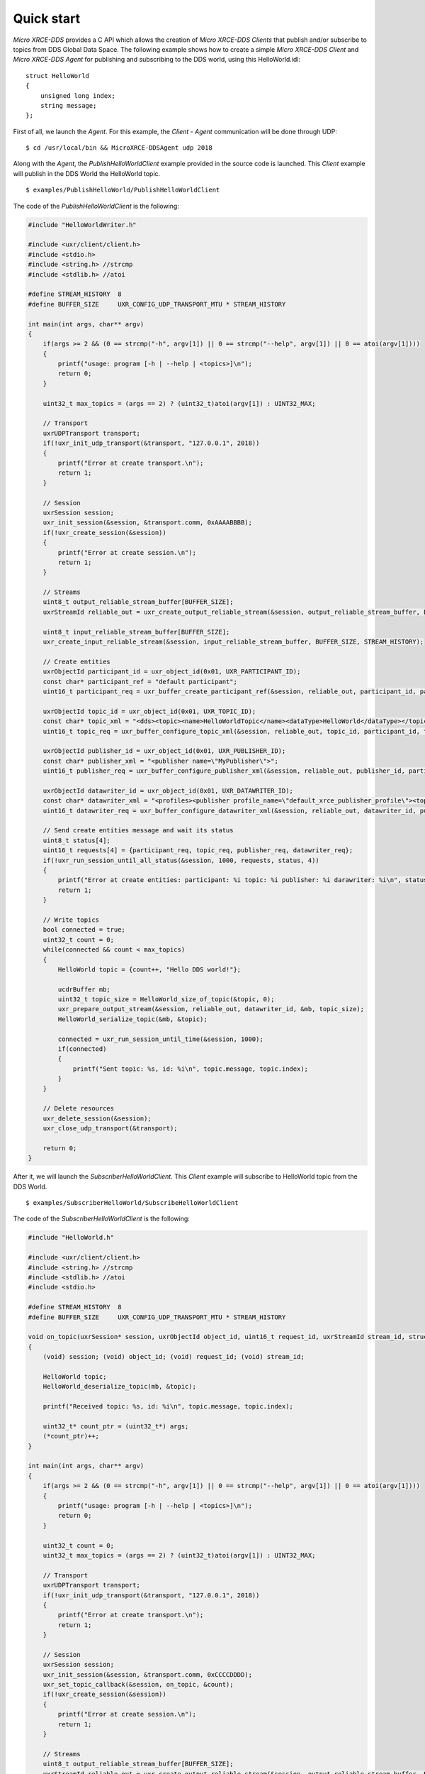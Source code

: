 .. _quickstart_label:

Quick start
===========
`Micro XRCE-DDS` provides a C API which allows the creation of `Micro XRCE-DDS Clients` that publish and/or subscribe to topics from DDS Global Data Space.
The following example shows how to create a simple `Micro XRCE-DDS Client` and `Micro XRCE-DDS Agent` for publishing and subscribing to the DDS world, using this HelloWorld.idl: ::

    struct HelloWorld
    {
        unsigned long index;
        string message;
    };

First of all, we launch the `Agent`. For this example, the `Client` - `Agent` communication will be done through UDP: ::

    $ cd /usr/local/bin && MicroXRCE-DDSAgent udp 2018

Along with the `Agent`, the `PublishHelloWorldClient` example provided in the source code is launched.
This `Client` example will publish in the DDS World the HelloWorld topic. ::

    $ examples/PublishHelloWorld/PublishHelloWorldClient

The code of the *PublishHelloWorldClient* is the following:

.. code-block:: C

    #include "HelloWorldWriter.h"

    #include <uxr/client/client.h>
    #include <stdio.h>
    #include <string.h> //strcmp
    #include <stdlib.h> //atoi

    #define STREAM_HISTORY  8
    #define BUFFER_SIZE     UXR_CONFIG_UDP_TRANSPORT_MTU * STREAM_HISTORY

    int main(int args, char** argv)
    {
        if(args >= 2 && (0 == strcmp("-h", argv[1]) || 0 == strcmp("--help", argv[1]) || 0 == atoi(argv[1])))
        {
            printf("usage: program [-h | --help | <topics>]\n");
            return 0;
        }

        uint32_t max_topics = (args == 2) ? (uint32_t)atoi(argv[1]) : UINT32_MAX;

        // Transport
        uxrUDPTransport transport;
        if(!uxr_init_udp_transport(&transport, "127.0.0.1", 2018))
        {
            printf("Error at create transport.\n");
            return 1;
        }

        // Session
        uxrSession session;
        uxr_init_session(&session, &transport.comm, 0xAAAABBBB);
        if(!uxr_create_session(&session))
        {
            printf("Error at create session.\n");
            return 1;
        }

        // Streams
        uint8_t output_reliable_stream_buffer[BUFFER_SIZE];
        uxrStreamId reliable_out = uxr_create_output_reliable_stream(&session, output_reliable_stream_buffer, BUFFER_SIZE, STREAM_HISTORY);

        uint8_t input_reliable_stream_buffer[BUFFER_SIZE];
        uxr_create_input_reliable_stream(&session, input_reliable_stream_buffer, BUFFER_SIZE, STREAM_HISTORY);

        // Create entities
        uxrObjectId participant_id = uxr_object_id(0x01, UXR_PARTICIPANT_ID);
        const char* participant_ref = "default participant";
        uint16_t participant_req = uxr_buffer_create_participant_ref(&session, reliable_out, participant_id, participant_ref, UXR_REPLACE);

        uxrObjectId topic_id = uxr_object_id(0x01, UXR_TOPIC_ID);
        const char* topic_xml = "<dds><topic><name>HelloWorldTopic</name><dataType>HelloWorld</dataType></topic></dds>";
        uint16_t topic_req = uxr_buffer_configure_topic_xml(&session, reliable_out, topic_id, participant_id, topic_xml, UXR_REPLACE);

        uxrObjectId publisher_id = uxr_object_id(0x01, UXR_PUBLISHER_ID);
        const char* publisher_xml = "<publisher name=\"MyPublisher\">";
        uint16_t publisher_req = uxr_buffer_configure_publisher_xml(&session, reliable_out, publisher_id, participant_id, publisher_xml, UXR_REPLACE);

        uxrObjectId datawriter_id = uxr_object_id(0x01, UXR_DATAWRITER_ID);
        const char* datawriter_xml = "<profiles><publisher profile_name=\"default_xrce_publisher_profile\"><topic><kind>NO_KEY</kind><name>HelloWorldTopic</name><dataType>HelloWorld</dataType><historyQos><kind>KEEP_LAST</kind><depth>5</depth></historyQos><durability><kind>TRANSIENT_LOCAL</kind></durability></topic></publisher></profiles>";
        uint16_t datawriter_req = uxr_buffer_configure_datawriter_xml(&session, reliable_out, datawriter_id, publisher_id, datawriter_xml, UXR_REPLACE);

        // Send create entities message and wait its status
        uint8_t status[4];
        uint16_t requests[4] = {participant_req, topic_req, publisher_req, datawriter_req};
        if(!uxr_run_session_until_all_status(&session, 1000, requests, status, 4))
        {
            printf("Error at create entities: participant: %i topic: %i publisher: %i darawriter: %i\n", status[0], status[1], status[2], status[3]);
            return 1;
        }

        // Write topics
        bool connected = true;
        uint32_t count = 0;
        while(connected && count < max_topics)
        {
            HelloWorld topic = {count++, "Hello DDS world!"};

            ucdrBuffer mb;
            uint32_t topic_size = HelloWorld_size_of_topic(&topic, 0);
            uxr_prepare_output_stream(&session, reliable_out, datawriter_id, &mb, topic_size);
            HelloWorld_serialize_topic(&mb, &topic);

            connected = uxr_run_session_until_time(&session, 1000);
            if(connected)
            {
                printf("Sent topic: %s, id: %i\n", topic.message, topic.index);
            }
        }

        // Delete resources
        uxr_delete_session(&session);
        uxr_close_udp_transport(&transport);

        return 0;
    }

After it, we will launch the *SubscriberHelloWorldClient*. This `Client` example will subscribe to HelloWorld topic from the DDS World. ::

    $ examples/SubscriberHelloWorld/SubscribeHelloWorldClient

The code of the *SubscriberHelloWorldClient* is the following:

.. code-block:: C

        #include "HelloWorld.h"

        #include <uxr/client/client.h>
        #include <string.h> //strcmp
        #include <stdlib.h> //atoi
        #include <stdio.h>

        #define STREAM_HISTORY  8
        #define BUFFER_SIZE     UXR_CONFIG_UDP_TRANSPORT_MTU * STREAM_HISTORY

        void on_topic(uxrSession* session, uxrObjectId object_id, uint16_t request_id, uxrStreamId stream_id, struct ucdrBuffer* mb, void* args)
        {
            (void) session; (void) object_id; (void) request_id; (void) stream_id;

            HelloWorld topic;
            HelloWorld_deserialize_topic(mb, &topic);

            printf("Received topic: %s, id: %i\n", topic.message, topic.index);

            uint32_t* count_ptr = (uint32_t*) args;
            (*count_ptr)++;
        }

        int main(int args, char** argv)
        {
            if(args >= 2 && (0 == strcmp("-h", argv[1]) || 0 == strcmp("--help", argv[1]) || 0 == atoi(argv[1])))
            {
                printf("usage: program [-h | --help | <topics>]\n");
                return 0;
            }

            uint32_t count = 0;
            uint32_t max_topics = (args == 2) ? (uint32_t)atoi(argv[1]) : UINT32_MAX;

            // Transport
            uxrUDPTransport transport;
            if(!uxr_init_udp_transport(&transport, "127.0.0.1", 2018))
            {
                printf("Error at create transport.\n");
                return 1;
            }

            // Session
            uxrSession session;
            uxr_init_session(&session, &transport.comm, 0xCCCCDDDD);
            uxr_set_topic_callback(&session, on_topic, &count);
            if(!uxr_create_session(&session))
            {
                printf("Error at create session.\n");
                return 1;
            }

            // Streams
            uint8_t output_reliable_stream_buffer[BUFFER_SIZE];
            uxrStreamId reliable_out = uxr_create_output_reliable_stream(&session, output_reliable_stream_buffer, BUFFER_SIZE, STREAM_HISTORY);

            uint8_t input_reliable_stream_buffer[BUFFER_SIZE];
            uxrStreamId reliable_in = uxr_create_input_reliable_stream(&session, input_reliable_stream_buffer, BUFFER_SIZE, STREAM_HISTORY);

            // Create entities
            uxrObjectId participant_id = uxr_object_id(0x01, UXR_PARTICIPANT_ID);
            const char* participant_ref = "default participant";
            uint16_t participant_req = uxr_buffer_create_participant_ref(&session, reliable_out, participant_id, 0, participant_ref, UXR_REPLACE);

            uxrObjectId topic_id = uxr_object_id(0x01, UXR_TOPIC_ID);
            const char* topic_xml = "<dds><topic><name>HelloWorldTopic</name><dataType>HelloWorld</dataType></topic></dds>";
            uint16_t topic_req = uxr_buffer_configure_topic_xml(&session, reliable_out, topic_id, participant_id, topic_xml, UXR_REPLACE);

            uxrObjectId subscriber_id = uxr_object_id(0x01, UXR_SUBSCRIBER_ID);
            const char* subscriber_xml = "<subscriber name=\"MySubscriber\">";
            uint16_t subscriber_req = uxr_buffer_configure_subscriber_xml(&session, reliable_out, subscriber_id, participant_id, subscriber_xml, UXR_REPLACE);

            uxrObjectId datareader_id = uxr_object_id(0x01, UXR_DATAREADER_ID);
            const char* datareader_xml = "<profiles><subscriber profile_name=\"default_xrce_subscriber_profile\"><topic><kind>NO_KEY</kind><name>HelloWorldTopic</name><dataType>HelloWorld</dataType><historyQos><kind>KEEP_LAST</kind><depth>5</depth></historyQos><durability><kind>TRANSIENT_LOCAL</kind></durability></topic></subscriber></profiles>";
            uint16_t datareader_req = uxr_buffer_configure_datareader_xml(&session, reliable_out, datareader_id, subscriber_id, datareader_xml, UXR_REPLACE);

            // Send create entities message and wait its status
            uint8_t status[4];
            uint16_t requests[4] = {participant_req, topic_req, subscriber_req, datareader_req};
            if(!uxr_run_session_until_all_status(&session, 1000, requests, status, 4))
            {
                printf("Error at create entities: participant: %i topic: %i subscriber: %i datareader: %i\n", status[0], status[1], status[2], status[3]);
                return 1;
            }

            // Request topics
            uxrDeliveryControl delivery_control = {0};
            delivery_control.max_samples = UXR_MAX_SAMPLES_UNLIMITED;
            uint16_t read_data_req = uxr_buffer_request_data(&session, reliable_out, datareader_id, reliable_in, &delivery_control);

            // Read topics
            bool connected = true;
            while(connected && count < max_topics)
            {
                uint8_t read_data_status;
                connected = uxr_run_session_until_all_status(&session, UXR_TIMEOUT_INF, &read_data_req, &read_data_status, 1);
            }

            // Delete resources
            uxr_delete_session(&session);
            uxr_close_udp_transport(&transport);

            return 0;
        }


At this moment, the subscriber will receive the topics that are sending by the publisher.

In order to see the messages from the DDS Global Data Space point of view, you can use *Fast RTPS* HelloWorld example running a subscriber
(`Fast RTPS HelloWorld <http://eprosima-fast-rtps.readthedocs.io/en/latest/introduction.html#building-your-first-application>`_): ::

    $ cd /usr/local/examples/C++/HelloWorldExample
    $ sudo make && cd bin
    $ ./HelloWorldExample subscriber

Learn More
----------

To learn more about DDS and Fast RTPS: `eProsima Fast RTPS <http://eprosima-fast-rtps.readthedocs.io>`_

To learn how to install *Micro XRCE-DDS* read: :ref:`installation_label`

To learn more about *Micro XRCE-DDS* read :ref:`user`

To learn more about *Micro XRCE-DDS Gen* read: :ref:`microxrceddsgen_label`

